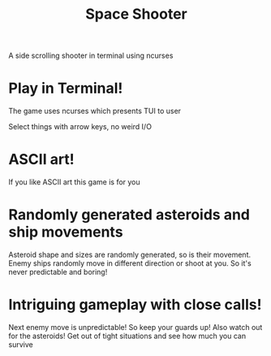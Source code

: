 #+TITLE: Space Shooter

A side scrolling shooter in terminal using ncurses

* Play in Terminal!
The game uses ncurses which presents TUI to user

Select things with arrow keys, no weird I/O

[[file:screenshots/start_screen.png]]

* ASCII art!
If you like ASCII art this game is for you
[[file:screenshots/ascii.png]]

* Randomly generated asteroids and ship movements
Asteroid shape and sizes are randomly generated, so is their movement. Enemy
ships randomly move in different direction or shoot at you. So it's never
predictable and boring!
[[file:screenshots/random.png]]

* Intriguing gameplay with close calls!
Next enemy move is unpredictable! So keep your guards up! Also watch out for the asteroids!
Get out of tight situations and see how much you can survive
[[file:screenshots/gameplay.png]]
